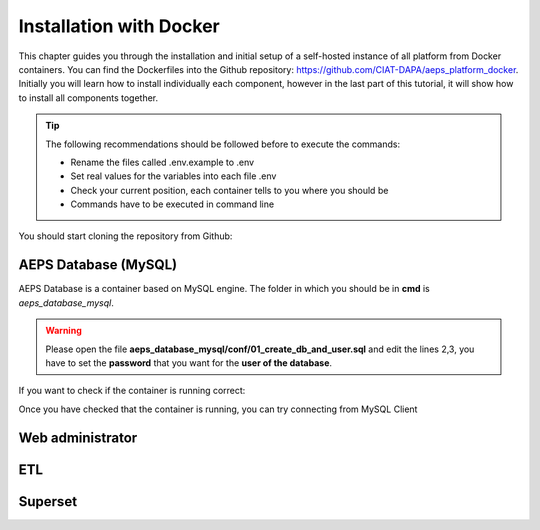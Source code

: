 ========================
Installation with Docker
========================

This chapter guides you through the installation and initial setup of a self-hosted 
instance of all platform from Docker containers. You can find the Dockerfiles into
the Github repository: `<https://github.com/CIAT-DAPA/aeps_platform_docker>`_. Initially you will learn 
how to install individually each component, however in the last part of this tutorial, 
it will show how to install all components together.

.. tip::
  The following recommendations should be followed before to execute the commands:

  - Rename the files called .env.example to .env
  - Set real values for the variables into each file .env
  - Check your current position, each container tells to you where you should be
  - Commands have to be executed in command line

You should start cloning the repository from Github:

.. code-block:: console
    :linenos:

    git clone https://github.com/CIAT-DAPA/aeps_platform_docker.git


AEPS Database (MySQL)
---------------------
AEPS Database is a container based on MySQL engine. 
The folder in which you should be in **cmd** is *aeps_database_mysql*.

.. warning::
  Please open the file **aeps_database_mysql/conf/01_create_db_and_user.sql** and edit the lines 2,3, 
  you have to set the **password** that you want for the **user of the database**.

  .. code-block:: sql
    :linenos:

    create database if not exists `aeps_2_0`;
    create user 'aeps_user'@'%' identified by 'your_password';
    grant all on `aeps_2_0`.* to 'aeps_user'@'%' identified by 'your_password';
    flush privileges;
  
.. code-block:: console
  :linenos:

  # Build the image
  docker build -t stevensotelo/aeps_database_mysql:latest .
  # Create a container like a deamon
  docker run -p 3306:3306 --env-file ./.env --name aeps_db -d stevensotelo/aeps_database_mysql:latest

If you want to check if the container is running correct:

.. code-block:: console
  :linenos:
  
  docker logs aeps_db
  > [Entrypoint] MySQL Docker Image 5.7.21-1.1.4
  > [Entrypoint] Initializing database
  > [Entrypoint] Database initialized
  > Warning: Unable to load '/usr/share/zoneinfo/iso3166.tab' as time zone. Skipping it.
  > Warning: Unable to load '/usr/share/zoneinfo/leapseconds' as time zone. Skipping it.
  > Warning: Unable to load '/usr/share/zoneinfo/tzdata.zi' as time zone. Skipping it.
  > Warning: Unable to load '/usr/share/zoneinfo/zone.tab' as time zone. Skipping it.
  > Warning: Unable to load '/usr/share/zoneinfo/zone1970.tab' as time zone. Skipping it.

  > [Entrypoint] running /docker-entrypoint-initdb.d/01_create_db_and_user.sql


  > [Entrypoint] running /docker-entrypoint-initdb.d/02_aeps_db.sql


  > [Entrypoint] Server shut down

  > [Entrypoint] MySQL init process done. Ready for start up.

  > [Entrypoint] Starting MySQL 5.7.21-1.1.4

Once you have checked that the container is running, you can try connecting from MySQL Client

Web administrator
-----------------

ETL
---

Superset
--------


